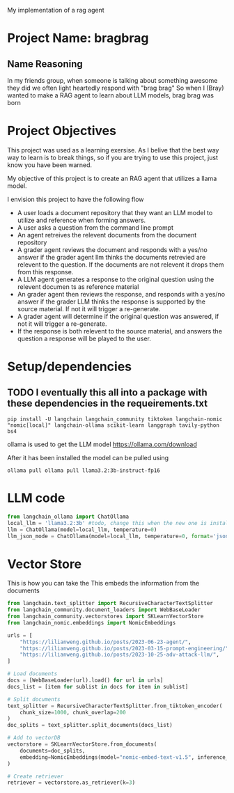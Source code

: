 
My implementation of a rag agent

* Project Name: bragbrag

** Name Reasoning
In my friends group, when someone is talking about something awesome they did we often light heartedly respond with "brag brag"
So when I (Bray) wanted to make a RAG agent to learn about LLM models, brag brag was born
* Project Objectives
This project was used as a learning exersise. As I belive that the best way way to learn is to break things, so if you are trying to use this project, just know you have been warned.

My objective of this project is to create an RAG agent that utilizes a llama model.

I envision this project to have the following flow
- A user loads a document repository that they want an LLM model to utilize and reference when forming answers.
- A user asks a question from the command line prompt
- An agent retreives the relevent documents from the document repository
- A grader agent reviews the document and responds with a yes/no answer if the grader agent llm thinks the documents retrevied are relevent to the question. If the documents are not relevent it drops them from this response.
- A LLM agent generates a response to the original question using the relevent documen ts as reference material
- An grader agent then reviews the response, and responds with a yes/no answer if the grader LLM thinks the response is supported by the source material. If not it will trigger a re-generate.
- A grader agent will determine if the original question was answered, if not it will trigger a re-generate.
- If the response is both relevent to the source material, and answers the question a response will be played to the user.


[[https://github.com/bkm82/bragbrag/actions][https://github.com/bkm82/bragbrag/actions/workflows/tests.yml/badge.svg]]

* Setup/dependencies
** TODO I eventually this all into a package with these dependencies in the requeirements.txt
#+begin_src shell
  pip install -U langchain langchain_community tiktoken langchain-nomic "nomic[local]" langchain-ollama scikit-learn langgraph tavily-python bs4
#+end_src

ollama is used to get the LLM model https://ollama.com/download

 After it has been installed the model can be pulled using
 #+begin_src shell
   ollama pull ollama pull llama3.2:3b-instruct-fp16 
 #+end_src
* LLM code


#+BEGIN_SRC python :results output :exports both :session Python-Session
  from langchain_ollama import ChatOllama
  local_llm = 'llama3.2:3b' #todo, change this when the new one is installed
  llm = ChatOllama(model=local_llm, temperature=0)
  llm_json_mode = ChatOllama(model=local_llm, temperature=0, format='json')
#+end_src

#+RESULTS:


* Vector Store
This is how you can take the
This embeds the information from the documents 
#+begin_src python :results output :esports both :session Python-Session
  from langchain.text_splitter import RecursiveCharacterTextSplitter
  from langchain_community.document_loaders import WebBaseLoader
  from langchain_community.vectorstores import SKLearnVectorStore
  from langchain_nomic.embeddings import NomicEmbeddings

  urls = [
      "https://lilianweng.github.io/posts/2023-06-23-agent/",
      "https://lilianweng.github.io/posts/2023-03-15-prompt-engineering/",
      "https://lilianweng.github.io/posts/2023-10-25-adv-attack-llm/",
  ]

  # Load documents
  docs = [WebBaseLoader(url).load() for url in urls]
  docs_list = [item for sublist in docs for item in sublist]

  # Split documents
  text_splitter = RecursiveCharacterTextSplitter.from_tiktoken_encoder(
      chunk_size=1000, chunk_overlap=200
  )
  doc_splits = text_splitter.split_documents(docs_list)

  # Add to vectorDB
  vectorstore = SKLearnVectorStore.from_documents(
      documents=doc_splits,
      embedding=NomicEmbeddings(model="nomic-embed-text-v1.5", inference_mode="local"),
  )

  # Create retriever
  retriever = vectorstore.as_retriever(k=3)
#+end_src
